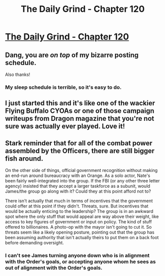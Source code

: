 #+TITLE: The Daily Grind - Chapter 120

* [[https://www.royalroad.com/fiction/15925/the-daily-grind/chapter/581234/chapter-120][The Daily Grind - Chapter 120]]
:PROPERTIES:
:Author: Raszhivyk
:Score: 16
:DateUnix: 1604821338.0
:DateShort: 2020-Nov-08
:FlairText: RT
:END:

** Dang, you are /on top/ of my bizarre posting schedule.

Also thanks!
:PROPERTIES:
:Author: ArgusTheCat
:Score: 11
:DateUnix: 1604825033.0
:DateShort: 2020-Nov-08
:END:

*** My sleep schedule is terrible, so it's easy to do.
:PROPERTIES:
:Author: Raszhivyk
:Score: 3
:DateUnix: 1604863764.0
:DateShort: 2020-Nov-08
:END:


** I just started this and it's like one of the wackier Flying Buffalo CYOAs or one of those campaign writeups from Dragon magazine that you're not sure was actually ever played. Love it!
:PROPERTIES:
:Author: ArgentStonecutter
:Score: 5
:DateUnix: 1604860726.0
:DateShort: 2020-Nov-08
:END:


** Stark reminder that for all of the combat power assembled by the Officers, there are still bigger fish around.

On the other side of things, official government recognition without making an end-run around bureaucracy with an Orange. As a solo actor, Nate's been fairly well-integrated into the group. If the FBI (or any other three letter agency) insisted that they accept a larger taskforce as a subunit, would James/the group go along with it? Could they at this point afford not to?

There isn't actually that much in terms of incentives that the government could offer at this point if they didn't. Threats, sure. But incentives that would be actually enticing to the leadership? The group is in an awkward spot where the only stuff that would appeal are way above their weight, like access to key figures of government or input on policy. The kind of stuff offered to billionaires. A photo-op with the mayor isn't going to cut it. So threats seem like a likely opening posture, pointing out that the group has been assuming authority that isn't actually theirs to put them on a back foot before demanding oversight.
:PROPERTIES:
:Author: xXxALUCARDxXx
:Score: 3
:DateUnix: 1604877774.0
:DateShort: 2020-Nov-09
:END:

*** I can't see James turning anyone down who is in alignment with the Order's goals, or accepting anyone whom he sees as out of alignment with the Order's goals.
:PROPERTIES:
:Author: PastafarianGames
:Score: 1
:DateUnix: 1604970443.0
:DateShort: 2020-Nov-10
:END:
